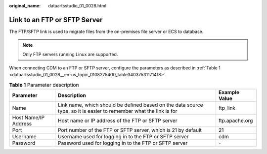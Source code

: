 :original_name: dataartsstudio_01_0028.html

.. _dataartsstudio_01_0028:

Link to an FTP or SFTP Server
=============================

The FTP/SFTP link is used to migrate files from the on-premises file server or ECS to database.

.. note::

   Only FTP servers running Linux are supported.

When connecting CDM to an FTP or SFTP server, configure the parameters as described in :ref:`Table 1 <dataartsstudio_01_0028__en-us_topic_0108275400_table34037531171418>`.

.. _dataartsstudio_01_0028__en-us_topic_0108275400_table34037531171418:

.. table:: **Table 1** Parameter description

   +----------------------+--------------------------------------------------------------------------------------------------------------------+----------------+
   | Parameter            | Description                                                                                                        | Example Value  |
   +======================+====================================================================================================================+================+
   | Name                 | Link name, which should be defined based on the data source type, so it is easier to remember what the link is for | ftp_link       |
   +----------------------+--------------------------------------------------------------------------------------------------------------------+----------------+
   | Host Name/IP Address | Host name or IP address of the FTP or SFTP server                                                                  | ftp.apache.org |
   +----------------------+--------------------------------------------------------------------------------------------------------------------+----------------+
   | Port                 | Port number of the FTP or SFTP server, which is 21 by default                                                      | 21             |
   +----------------------+--------------------------------------------------------------------------------------------------------------------+----------------+
   | Username             | Username used for logging in to the FTP or SFTP server                                                             | cdm            |
   +----------------------+--------------------------------------------------------------------------------------------------------------------+----------------+
   | Password             | Password used for logging in to the FTP or SFTP server                                                             | ``-``          |
   +----------------------+--------------------------------------------------------------------------------------------------------------------+----------------+
